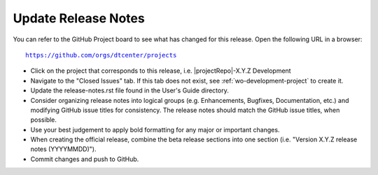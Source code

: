 Update Release Notes
^^^^^^^^^^^^^^^^^^^^

You can refer to the GitHub Project board to see what has changed for this
release. Open the following URL in a browser:

.. parsed-literal::

    https://github.com/orgs/dtcenter/projects

* Click on the project that corresponds to this release, i.e.
  |projectRepo|-X.Y.Z Development

* Navigate to the "Closed Issues" tab. If this tab does not exist,
  see :ref:`wo-development-project` to create it.

* Update the release-notes.rst file found in the User's Guide directory.

* Consider organizing release notes into logical groups
  (e.g. Enhancements, Bugfixes, Documentation, etc.) and modifying
  GitHub issue titles for consistency. The release notes should match
  the GitHub issue titles, when possible.
  
* Use your best judgement to apply bold formatting for any major or important changes.

* When creating the official release, combine the beta release sections
  into one section (i.e. "Version X.Y.Z release notes (YYYYMMDD)").
  
* Commit changes and push to GitHub.
